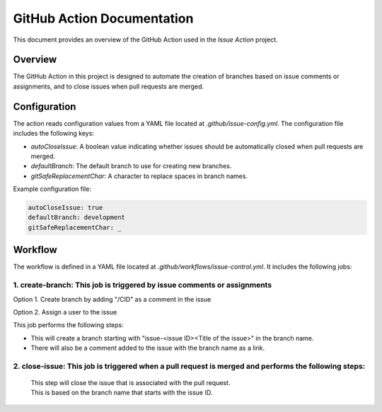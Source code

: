 GitHub Action Documentation
###########################

This document provides an overview of the GitHub Action used in the `Issue Action` project.

Overview
********

The GitHub Action in this project is designed to automate the creation of branches based on issue comments or assignments, and to close issues when pull requests are merged.

Configuration
*************

The action reads configuration values from a YAML file located at `.github/issue-config.yml`. The configuration file includes the following keys:

- `autoCloseIssue`: A boolean value indicating whether issues should be automatically closed when pull requests are merged.
- `defaultBranch`: The default branch to use for creating new branches.
- `gitSafeReplacementChar`: A character to replace spaces in branch names.

Example configuration file:

.. code-block:: yaml

    autoCloseIssue: true
    defaultBranch: development
    gitSafeReplacementChar: _

Workflow
********

The workflow is defined in a YAML file located at `.github/workflows/issue-control.yml`. It includes the following jobs:

1. **create-branch**: This job is triggered by issue comments or assignments
============================================================================

Option 1. Create branch by adding "/CID" as a comment in the issue

.. image:: _static/comment.png
   :align: center

Option 2. Assign a user to the issue

.. image:: _static/assign.png
   :align: center


This job performs the following steps:

- This will create a branch starting with "issue-<issue ID><Title of the issue>" in the branch name.
- There will also be a comment added to the issue with the branch name as a link.

.. image:: _static/response.png
   :align: center


2. **close-issue**: This job is triggered when a pull request is merged and performs the following steps:
=========================================================================================================
    | This step will close the issue that is associated with the pull request.
    | This is based on the branch name that starts with the issue ID.
